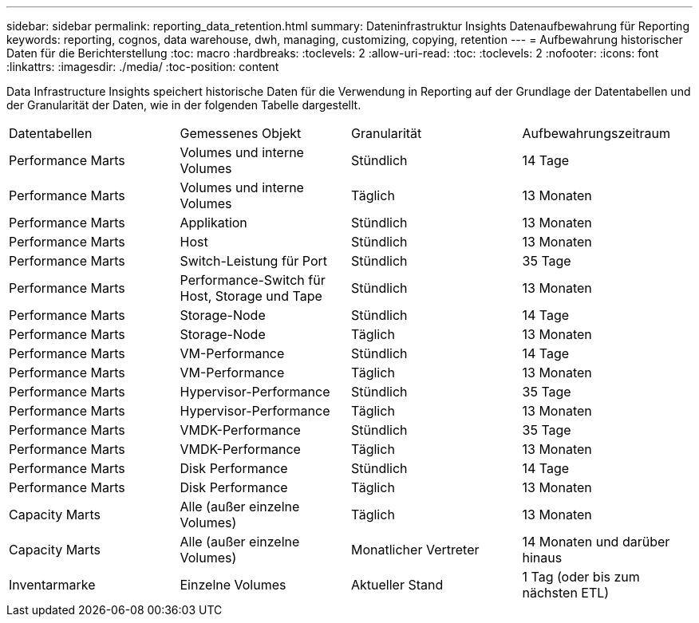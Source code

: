 ---
sidebar: sidebar 
permalink: reporting_data_retention.html 
summary: Dateninfrastruktur Insights Datenaufbewahrung für Reporting 
keywords: reporting, cognos, data warehouse, dwh, managing, customizing, copying, retention 
---
= Aufbewahrung historischer Daten für die Berichterstellung
:toc: macro
:hardbreaks:
:toclevels: 2
:allow-uri-read: 
:toc: 
:toclevels: 2
:nofooter: 
:icons: font
:linkattrs: 
:imagesdir: ./media/
:toc-position: content


[role="lead"]
Data Infrastructure Insights speichert historische Daten für die Verwendung in Reporting auf der Grundlage der Datentabellen und der Granularität der Daten, wie in der folgenden Tabelle dargestellt.

|===


| Datentabellen | Gemessenes Objekt | Granularität | Aufbewahrungszeitraum 


| Performance Marts | Volumes und interne Volumes | Stündlich | 14 Tage 


| Performance Marts | Volumes und interne Volumes | Täglich | 13 Monaten 


| Performance Marts | Applikation | Stündlich | 13 Monaten 


| Performance Marts | Host | Stündlich | 13 Monaten 


| Performance Marts | Switch-Leistung für Port | Stündlich | 35 Tage 


| Performance Marts | Performance-Switch für Host, Storage und Tape | Stündlich | 13 Monaten 


| Performance Marts | Storage-Node | Stündlich | 14 Tage 


| Performance Marts | Storage-Node | Täglich | 13 Monaten 


| Performance Marts | VM-Performance | Stündlich | 14 Tage 


| Performance Marts | VM-Performance | Täglich | 13 Monaten 


| Performance Marts | Hypervisor-Performance | Stündlich | 35 Tage 


| Performance Marts | Hypervisor-Performance | Täglich | 13 Monaten 


| Performance Marts | VMDK-Performance | Stündlich | 35 Tage 


| Performance Marts | VMDK-Performance | Täglich | 13 Monaten 


| Performance Marts | Disk Performance | Stündlich | 14 Tage 


| Performance Marts | Disk Performance | Täglich | 13 Monaten 


| Capacity Marts | Alle (außer einzelne Volumes) | Täglich | 13 Monaten 


| Capacity Marts | Alle (außer einzelne Volumes) | Monatlicher Vertreter | 14 Monaten und darüber hinaus 


| Inventarmarke | Einzelne Volumes | Aktueller Stand | 1 Tag (oder bis zum nächsten ETL) 
|===